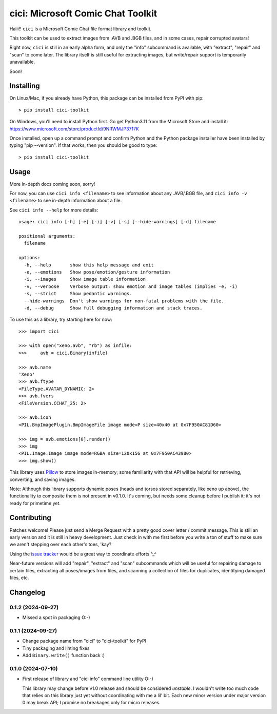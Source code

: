 cici: Microsoft Comic Chat Toolkit
==================================

Haiii!! ``cici`` is a Microsoft Comic Chat file format library and
toolkit.

This toolkit can be used to extract images from .AVB and .BGB files,
and in some cases, repair corrupted avatars!

Right now, ``cici`` is still in an early alpha form, and only the
"info" subcommand is available, with "extract", "repair" and "scan" to
come later. The library itself is still useful for extracting images,
but write/repair support is temporarily unavailable.

Soon!


Installing
----------

On Linux/Mac, if you already have Python, this package can be installed from PyPI with pip::

  > pip install cici-toolkit

On Windows, you'll need to install Python first. Go get Python3.11
from the Microsoft Store and install it:
https://www.microsoft.com/store/productId/9NRWMJP3717K

Once installed, open up a command prompt and confirm Python and the
Python package installer have been installed by typing "pip
--version". If that works, then you should be good to type::

  > pip install cici-toolkit


Usage
-----

More in-depth docs coming soon, sorry!

For now, you can use ``cici info <filename>`` to see information about
any .AVB/.BGB file, and ``cici info -v <filename>`` to see in-depth
information about a file.

See ``cici info --help`` for more details::

  usage: cici info [-h] [-e] [-i] [-v] [-s] [--hide-warnings] [-d] filename

  positional arguments:
    filename

  options:
    -h, --help       show this help message and exit
    -e, --emotions   Show pose/emotion/gesture information
    -i, --images     Show image table information
    -v, --verbose    Verbose output: show emotion and image tables (implies -e, -i)
    -s, --strict     Show pedantic warnings.
    --hide-warnings  Don't show warnings for non-fatal problems with the file.
    -d, --debug      Show full debugging information and stack traces.

To use this as a library, try starting here for now::

  >>> import cici

  >>> with open("xeno.avb", "rb") as infile:
  >>>     avb = cici.Binary(infile)

  >>> avb.name
  'Xeno'
  >>> avb.ftype
  <FileType.AVATAR_DYNAMIC: 2>
  >>> avb.fvers
  <FileVersion.CCHAT_25: 2>

  >>> avb.icon
  <PIL.BmpImagePlugin.BmpImageFile image mode=P size=40x40 at 0x7F950AC81D60>

  >>> img = avb.emotions[0].render()
  >>> img
  <PIL.Image.Image image mode=RGBA size=120x156 at 0x7F950AC43980>
  >>> img.show()

.. image:: _static/xeno.png
   :alt: Output from img.show() above

This library uses `Pillow <https://python-pillow.org/>`_ to store
images in-memory; some familiarity with that API will be helpful for
retrieving, converting, and saving images.

Note: Although this library supports dynamic poses (heads and torsos
stored separately, like xeno up above), the functionality to composite
them is not present in v0.1.0. It's coming, but needs some cleanup
before I publish it; it's not ready for primetime yet.


Contributing
------------

Patches welcome! Please just send a Merge Request with a pretty good
cover letter / commit message. This is still an early version and it
is still in heavy development. Just check in with me first before you
write a ton of stuff to make sure we aren't stepping over each other's
toes, 'kay?

Using the `issue tracker <https://gitlab.com/nanoNago/cici/-/issues>`_
would be a great way to coordinate efforts ^_^

Near-future versions will add "repair", "extract" and "scan"
subcommands which will be useful for repairing damage to certain
files, extracting all poses/images from files, and scanning a
collection of files for duplicates, identifying damaged files, etc.

Changelog
---------

0.1.2 (2024-09-27)
^^^^^^^^^^^^^^^^^^

- Missed a spot in packaging O:-)

0.1.1 (2024-09-27)
^^^^^^^^^^^^^^^^^^

- Change package name from "cici" to "cici-toolkit" for PyPI

- Tiny packaging and linting fixes

- Add ``Binary.write()`` function back :)

0.1.0 (2024-07-10)
^^^^^^^^^^^^^^^^^^

- First release of library and "cici info" command line utility O:-)

  This library may change before v1.0 release and should be considered
  *unstable*. I wouldn't write too much code that relies on this
  library just yet without coordinating with me a lil' bit. Each new
  minor version under major version 0 may break API; I promise no
  breakages only for micro releases.
